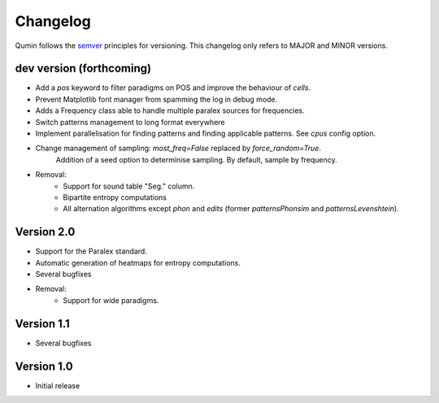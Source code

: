 Changelog
=========

Qumin follows the `semver <https://semver.org/>`_ principles for versioning. This changelog only refers to MAJOR and MINOR versions.

dev version (forthcoming)
~~~~~~~~~~~~~~~~~~~~~~~~~

- Add a `pos` keyword to filter paradigms on POS and improve the behaviour of `cells`.
- Prevent Matplotlib font manager from spamming the log in debug mode.
- Adds a Frequency class able to handle multiple paralex sources for frequencies.
- Switch patterns management to long format everywhere
- Implement parallelisation for finding patterns and finding applicable patterns. See `cpus` config option.
- Change management of sampling: `most_freq=False` replaced by `force_random=True`.
    Addition of a seed option to determinise sampling.  By default, sample by frequency.
- Removal:
    - Support for sound table "Seg." column.
    - Bipartite entropy computations
    - All alternation algorithms except `phon` and `edits` (former `patternsPhonsim` and `patternsLevenshtein`).
    
Version 2.0
~~~~~~~~~~~

* Support for the Paralex standard.
* Automatic generation of heatmaps for entropy computations.
* Several bugfixes
* Removal:
    * Support for wide paradigms.

Version 1.1
~~~~~~~~~~~

- Several bugfixes

Version 1.0
~~~~~~~~~~~

- Initial release
